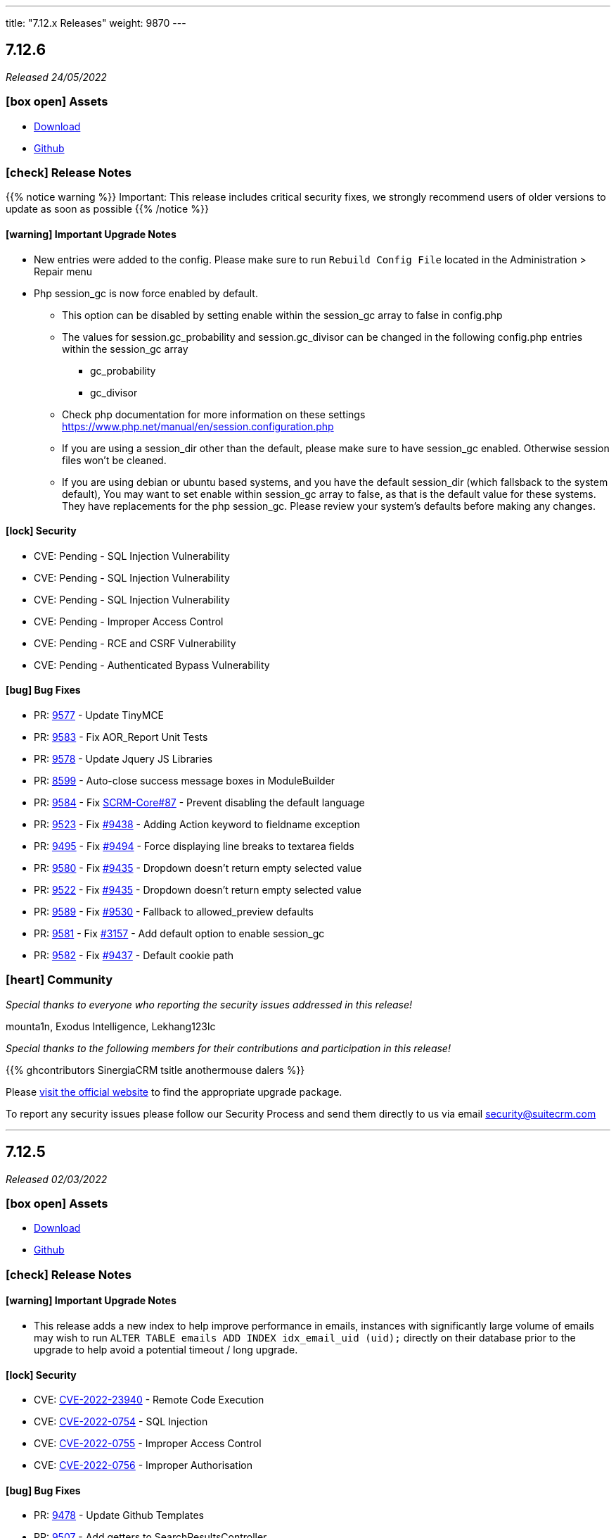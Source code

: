---
title: "7.12.x Releases"
weight: 9870
---

:toc:
:toc-title:
:toclevels: 1
:icons: font

== 7.12.6

_Released 24/05/2022_

=== icon:box-open[] Assets

* https://suitecrm.com/download/[Download]
* https://github.com/salesagility/SuiteCRM[Github]

===  icon:check[] Release Notes

{{% notice warning %}}
Important: This release includes critical security fixes, we strongly recommend users of older versions to update as soon as possible
{{% /notice %}}

==== icon:warning[] Important Upgrade Notes

* New entries were added to the config. Please make sure to run `Rebuild Config File` located in the Administration > Repair menu
* Php session_gc is now force enabled by default.
** This option can be disabled by setting enable within the session_gc array to false in config.php
** The values for session.gc_probability and session.gc_divisor can be changed in the following config.php entries within the session_gc array
*** gc_probability
*** gc_divisor
** Check php documentation for more information on these settings https://www.php.net/manual/en/session.configuration.php
** If you are using a session_dir other than the default, please make sure to have session_gc enabled. Otherwise session files won't be cleaned.
** If you are using debian or ubuntu based systems, and you have the default session_dir (which fallsback to the system default),
You may want to set enable within session_gc array to false, as that is the default value for these systems.
They have replacements for the php session_gc. Please review your system’s defaults before making any changes.

==== icon:lock[] Security

* CVE: Pending - SQL Injection Vulnerability
* CVE: Pending - SQL Injection Vulnerability
* CVE: Pending - SQL Injection Vulnerability
* CVE: Pending - Improper Access Control
* CVE: Pending - RCE and CSRF Vulnerability
* CVE: Pending - Authenticated Bypass Vulnerability

[discrete]

==== icon:bug[] Bug Fixes

* PR: link:https://github.com/salesagility/SuiteCRM/pull/9577[9577] - Update TinyMCE
* PR: link:https://github.com/salesagility/SuiteCRM/pull/9583[9583] - Fix AOR_Report Unit Tests
* PR: link:https://github.com/salesagility/SuiteCRM/pull/9578[9578] - Update Jquery JS Libraries
* PR: link:https://github.com/salesagility/SuiteCRM/pull/8599[8599] - Auto-close success message boxes in ModuleBuilder
* PR: link:https://github.com/salesagility/SuiteCRM/pull/9584[9584] - Fix link:https://github.com/salesagility/SuiteCRM-Core/issues/87[SCRM-Core#87] - Prevent disabling the default language
* PR: link:https://github.com/salesagility/SuiteCRM/pull/9523[9523] - Fix link:https://github.com/salesagility/SuiteCRM/issues/9438[#9438] - Adding Action keyword to fieldname exception
* PR: link:https://github.com/salesagility/SuiteCRM/pull/9495[9495] - Fix link:https://github.com/salesagility/SuiteCRM/issues/9494[#9494] - Force displaying line breaks to textarea fields
* PR: link:https://github.com/salesagility/SuiteCRM/pull/9580[9580] - Fix link:https://github.com/salesagility/SuiteCRM/issues/9435[#9435] - Dropdown doesn't return empty selected value
* PR: link:https://github.com/salesagility/SuiteCRM/pull/9522[9522] - Fix link:https://github.com/salesagility/SuiteCRM/issues/9435[#9435] - Dropdown doesn't return empty selected value
* PR: link:https://github.com/salesagility/SuiteCRM/pull/9589[9589] - Fix link:https://github.com/salesagility/SuiteCRM/issues/9530[#9530] - Fallback to allowed_preview defaults
* PR: link:https://github.com/salesagility/SuiteCRM/pull/9581[9581] - Fix link:https://github.com/salesagility/SuiteCRM/issues/3157[#3157] - Add default option to enable session_gc
* PR: link:https://github.com/salesagility/SuiteCRM/pull/9582[9582] - Fix link:https://github.com/salesagility/SuiteCRM/issues/9437[#9437] - Default cookie path

=== icon:heart[] Community

_Special thanks to everyone who reporting the security issues addressed in this release!_

mounta1n, Exodus Intelligence, Lekhang123lc

_Special thanks to the following members for their contributions and participation in this release!_

{{% ghcontributors SinergiaCRM tsitle anothermouse dalers %}}

Please https://suitecrm.com/download[visit the official website] to find the appropriate upgrade package.

To report any security issues please follow our Security Process and send them directly to us via email security@suitecrm.com

'''

== 7.12.5

_Released 02/03/2022_

=== icon:box-open[] Assets

* https://suitecrm.com/download/[Download]
* https://github.com/salesagility/SuiteCRM[Github]

===  icon:check[] Release Notes

==== icon:warning[] Important Upgrade Notes

* This release adds a new index to help improve performance in emails, instances with significantly
large volume of emails may wish to run `ALTER TABLE emails ADD INDEX idx_email_uid (uid);` directly on their database prior to the upgrade
to help avoid a potential timeout / long upgrade.

==== icon:lock[] Security

* CVE: http://cve.mitre.org/cgi-bin/cvename.cgi?name=CVE-2022-23940[CVE-2022-23940] - Remote Code Execution
* CVE: https://nvd.nist.gov/vuln/detail/CVE-2022-0754[CVE-2022-0754] - SQL Injection
* CVE: https://nvd.nist.gov/vuln/detail/CVE-2022-0755[CVE-2022-0755] - Improper Access Control
* CVE: https://nvd.nist.gov/vuln/detail/CVE-2022-0756[CVE-2022-0756] - Improper Authorisation

[discrete]

==== icon:bug[] Bug Fixes

* PR: https://github.com/salesagility/SuiteCRM/pull/9478[9478] - Update Github Templates
* PR: https://github.com/salesagility/SuiteCRM/pull/9507[9507] - Add getters to SearchResultsController
* PR: https://github.com/salesagility/SuiteCRM/pull/9479[9479] - Fix https://github.com/salesagility/SuiteCRM/issues/2857[2857] - No Dynamic Refreshing in Dashboards
* PR: https://github.com/salesagility/SuiteCRM/pull/9509[9509] - Fix https://github.com/salesagility/SuiteCRM/issues/9508[9508] - Legacy Search Fields are incorrect size.
* PR: https://github.com/salesagility/SuiteCRM/pull/9481[9481] - Fix https://github.com/salesagility/SuiteCRM/issues/9480[9480] - Slow to get Imap Mailbox with Mass Record Amounts
* PR: https://github.com/salesagility/SuiteCRM/pull/9518[9518] - Fix https://github.com/salesagility/SuiteCRM/issues/4075[4075] - No way to add Email Signature after adding Email Template
* PR: https://github.com/salesagility/SuiteCRM/pull/9521[9521] - Fix https://github.com/salesagility/SuiteCRM/issues/9427[9427] - Adding missing help popup help strings in Studio
* PR: https://github.com/salesagility/SuiteCRM/pull/9525[9525] - Fix https://github.com/salesagility/SuiteCRM/issues/9468[9468] - Adding Security Suite subpanels to new custom modules
* PR: https://github.com/salesagility/SuiteCRM/pull/9452[9452] - Fix https://github.com/salesagility/SuiteCRM/issues/9451[9451] - Missing duplicate merge filter options in Studio
* PR: https://github.com/salesagility/SuiteCRM/pull/9446[9446] - Fix https://github.com/salesagility/SuiteCRM/issues/9445[9445] - More than 10 tabs in a views enters in a loop
* PR: https://github.com/salesagility/SuiteCRM/pull/8492[8492] - Fix https://github.com/salesagility/SuiteCRM/issues/8366[8366] - V8 API Filtering W/ OR Operator Chained Conditions

=== icon:heart[] Community

_Special thanks to everyone who reporting the security issues addressed in this release!_

{{% ghcontributors faisalfs10x %}} NetbyteSEC www.netbytesec.com,  Manuel Zametter

_Special thanks to the following members for their contributions and participation in this release!_

{{% ghcontributors SinergiaCRM marcoblancas jobvector serfreeman1337 %}}

Please https://suitecrm.com/download[visit the official website] to find the appropriate upgrade package.

To report any security issues please follow our Security Process and send them directly to us via email security@suitecrm.com

'''

== 7.12.4

_Released 10/02/2022_

=== icon:box-open[] Assets

* https://github.com/salesagility/SuiteCRM/archive/v7.12.4.zip[*Source code* (zip)]
* https://github.com/salesagility/SuiteCRM/archive/v7.12.4.tar.gz[*Source code* (tar.gz)]

===  icon:check[] Release Notes

{{% notice note %}}
Important: We have now updated UTF-8 repair tool to fix a critical issue where it would mark valid email addresses as deleted in 7.12.3. We would recommend updating to 7.12.4+ to access the fix for this functionality.
We would again like to thank the community for their assistance in identifying and highlighting this issue.
{{% /notice %}}

{{% notice note %}}
Please note that the UTF-8 Repair will not function for user passwords. Therefore, we would advise any users who could be experiencing issues logging in to reset their password accordingly.
{{% /notice %}}

==== icon:bug[] Bug Fixes

* PR: https://github.com/salesagility/SuiteCRM/pull/9483[9483] - Fix https://github.com/salesagility/SuiteCRM/issues/9482[9482] - Only save update fields on utf encoding repair
* PR: https://github.com/salesagility/SuiteCRM/pull/9391[9391] - Fix https://github.com/salesagility/SuiteCRM/issues/7842[7842] - Do not reset email addresses list upon saving
* PR: https://github.com/salesagility/SuiteCRM/pull/9496[9496] - Fix 9496 - Cannot save dropdown values
* PR: https://github.com/salesagility/SuiteCRM/pull/9454[9495] - Fix 9495 - Fix duplicate results in basic search
* PR: https://github.com/salesagility/SuiteCRM/pull/8476[8476] - Statically Compile EXT Files & Studio Override Precedence

=== icon:heart[] Community

_Special thanks to the following members for their contributions and participation in this release!_

{{% ghcontributors holdusback deuks %}}

Please https://suitecrm.com/download[visit the official website] to find the appropriate upgrade package.

To report any security issues please follow our Security Process and send them directly to us via email security@suitecrm.com

'''

== 7.12.3

_Released 27/01/2022_

=== icon:box-open[] Assets

* https://github.com/salesagility/SuiteCRM/archive/v7.12.3.zip[*Source code* (zip)]
* https://github.com/salesagility/SuiteCRM/archive/v7.12.3.tar.gz[*Source code* (tar.gz)]

===  icon:check[] Release Notes

Important - This release resolves an important issue with UTF-8 encoding. Data created from 7.10.30 and 7.11.19 onwards may be wrongly encoded on your database and could therefore result in search issues.
To resolve these issues please run the new 'Repair utf encoding' option on the Repair actions via the Admin Tools menu or through Robo CLI.

==== Repairing utf8 data

{{% notice warning %}}
Important: We have verified an issue with the UTF-8 repair tool marking valid email addresses as deleted.  As such, we would discourage users from using the 'Repair utf encoding' option on the Repair actions via the Admin Tools menu or related Robo CLI commands on this version. Please note this is resolved from 7.12.4, please upgrade to this version or above to make use of this feature.
{{% /notice %}}

===== Intro

Before running the utf8 data repair command, please have the following into account:

* Please make sure to backup your database before you run this action
* The data on your tables is going to be updated

====== Execution modes
The data repair can be executed in two modes: `asynchronous` and `synchronous`

*Asynchronous*

* Default execution mode
* It adds a job to the job queue.
* It will normalize records in batches.
* It requires cron to be configured.


*Synchronous*

* Optional. Can be used in `Robo CLI` and in the `Repair administration menu`
* It will repair data on all records in one pass.
* Both `Robo CLI` and `UI page` will only end after all records are repaired


===== Running using Robo CLI

To run using robo, use the following command:

`./vendor/bin/robo repair:normalize-record-encoding`

To run run using robo in `synchronous` run the command with the `--sync-run`

`./vendor/bin/robo repair:normalize-record-encoding --sync-run`

For information on more options run:

`./vendor/bin/robo repair:normalize-record-encoding --help`


===== Running using the UI

* Login as admin user
* Go to `Administration` page
* Go to `Repair`
* Go to `Repair utf encoding`
* Please read the warning messages
* Optional: Change the settings on the page
* Click Submit
* You'll see different output depending on the execution mode you've selected

==== icon:lock[] Security

* CVE: Pending - SQL Injection
* CVE: Pending - Improper Access Control
* CVE: https://cve.mitre.org/cgi-bin/cvename.cgi?name=CVE-2021-45898[CVE-2021-45898] - Local File Inclusion
* CVE: https://cve.mitre.org/cgi-bin/cvename.cgi?name=CVE-2021-45899[CVE-2021-45899] - PHAR Deserialization Vulnerability / RCE
* CVE: https://cve.mitre.org/cgi-bin/cvename.cgi?name=CVE-2021-45897[CVE-2021-45897] - RCE Vulnerability

[discrete]

==== icon:bug[] Bug Fixes

* PR: https://github.com/salesagility/SuiteCRM/pull/9416[9416] - Fix https://github.com/salesagility/SuiteCRM/issues/9191[#9191] - Update antixss lib dependency
* PR: https://github.com/salesagility/SuiteCRM/pull/9434[9434] - Fix #9434 - Cron notion unit tests fails
* PR: https://github.com/salesagility/SuiteCRM/pull/9420[9420] - Fix https://github.com/salesagility/SuiteCRM/issues/8525[#8525], https://github.com/salesagility/SuiteCRM/issues/8309[#8309] Bulk Action button missing and delete button showing for users with no delete access
* PR: https://github.com/salesagility/SuiteCRM/pull/9398[9398] - Fix #9398 - Consistently store dropdowns in $app_list_strings
* PR: https://github.com/salesagility/SuiteCRM/pull/9407[9407] - Fix https://github.com/salesagility/SuiteCRM/issues/9406[#9406] - Validation displayed static message isn't correct
* PR: https://github.com/salesagility/SuiteCRM/pull/9353[9353] - Fix https://github.com/salesagility/SuiteCRM/issues/9271[#9271] - Primary Email property is kept after adding an Email address field
* PR: https://github.com/salesagility/SuiteCRM/pull/9410[9410] - Fix https://github.com/salesagility/SuiteCRM/issues/9378[#9378] - Filter by Email1 Field Through the API
* PR: https://github.com/salesagility/SuiteCRM/pull/9312[9312] - Fix #9312 - Declaring object within StudioClass to remove Strict Warnings
* PR: https://github.com/salesagility/SuiteCRM/pull/9387[9387] - Fix #9387 - Clean Historic and Failed Schedulers
* PR: https://github.com/salesagility/SuiteCRM/pull/9401[9401] - Fix https://github.com/salesagility/SuiteCRM/issues/9380[#9380] - Date action in workflow fails to save
* PR: https://github.com/salesagility/SuiteCRM/pull/9409[9409] - Fix https://github.com/salesagility/SuiteCRM/issues/9408[#9408] - Emails can't be deleted from inline edit
* PR: https://github.com/salesagility/SuiteCRM/pull/9418[9418] - Fix https://github.com/salesagility/SuiteCRM/issues/8948[#8948] - Make Project Tasks Importable.
* PR: https://github.com/salesagility/SuiteCRM/pull/8428[8428] - Fix https://github.com/salesagility/SuiteCRM/issues/8155[#8155] - Remove Unused PDF Settings
* PR: https://github.com/salesagility/SuiteCRM/pull/9455[9455] - Fix #9455 - Popup metadata override removed when filtered

=== icon:heart[] Community

_Special thanks to everyone who reporting the security issues addressed in this release!_

Ihor Bliumental, Manuel Zametter, Cristóbal Leiva

_Special thanks to the following members for their contributions and participation in this release!_

{{% ghcontributors gody01 dursuntosun marin-h xpico SinergiaCRM timo-ecm2 daheile pstevens71 tfreier %}}

Please https://suitecrm.com/download[visit the official website] to find the appropriate upgrade package.

To report any security issues please follow our Security Process and send them directly to us via email security@suitecrm.com

'''

== 7.12.2

_Released 17/12/2021_

=== icon:box-open[] Assets

* https://github.com/salesagility/SuiteCRM/archive/v7.12.2.zip[*Source code* (zip)]
* https://github.com/salesagility/SuiteCRM/archive/v7.12.2.tar.gz[*Source code* (tar.gz)]

==== icon:lock[] Security

* CVE: https://cve.mitre.org/cgi-bin/cvename.cgi?name=CVE-2021-45903[CVE-2021-45903] - XSS Vulnerability
* CVE: https://cve.mitre.org/cgi-bin/cvename.cgi?name=CVE-2021-41597[CVE-2021-41597] - RCE and CSRF Vulnerability
* CVE: Pending - Privilege Escalation vulnerability
* CVE: https://cve.mitre.org/cgi-bin/cvename.cgi?name=CVE-2021-45041[CVE-2021-45041] - Authenticated SQL-Injection in SuiteCRM

[discrete]

==== icon:bug[] Bug Fixes

* PR: https://github.com/salesagility/SuiteCRM/pull/9384[9348] - Fix https://github.com/salesagility/SuiteCRM/issues/9382[#9382] - Outbound Emails editview Unsupported operand types fatal in php 8
* PR: https://github.com/salesagility/SuiteCRM/pull/9379[9379] - Fix https://github.com/salesagility/SuiteCRM/issues/9374[#9374] - OAuth password creation Unsupported operand types fatal in php8
* PR: https://github.com/salesagility/SuiteCRM/pull/9087[9087] - Fix #9078 - Allow changing text colors when composing an email
* PR: https://github.com/salesagility/SuiteCRM/pull/9377[9377] - Fix https://github.com/salesagility/SuiteCRM/issues/9376[#9376] - Allow Workflows to run on imported records
* PR: https://github.com/salesagility/SuiteCRM/pull/9030[9030] - Fix #9030 - Campaign Email settings removes Email Settings
* PR: https://github.com/salesagility/SuiteCRM/pull/9395[9359] - Fix https://github.com/salesagility/SuiteCRM/issues/9383[9383] -  Unsupported each function in php8.
* PR: https://github.com/salesagility/SuiteCRM/pull/9393[9393] - Fix email message modal buttons

=== icon:heart[] Community

_Special thanks to everyone who reporting the security issues addressed in this release!_

Konstantin Damotsev, Victor Garcia, Manuel Zametter

_Special thanks to the following members for their contributions and participation in this release!_

{{% ghcontributors QuickCRM yaroslaw74 mstyp peterkracik fcorluka %}}

Please https://suitecrm.com/download[visit the official website] to find the appropriate upgrade package.

To report any security issues please follow our Security Process and send them directly to us via email security@suitecrm.com

'''

== 7.12.1

_Released 19/11/2021_

=== icon:box-open[] Assets

* https://github.com/salesagility/SuiteCRM/archive/v7.12.1.zip[*Source code* (zip)]
* https://github.com/salesagility/SuiteCRM/archive/v7.12.1.tar.gz[*Source code* (tar.gz)]

==== icon:lock[] Security

* CVE: Pending - Fixed file check bypass
* CVE: Pending - Local File Inclusion

[discrete]

==== icon:star[] Enhancements
* PR: https://github.com/salesagility/SuiteCRM/pull/9369[9369] - Prevent Email Reminders for Disabled User

==== icon:bug[] Bug Fixes

* Fix https://github.com/salesagility/SuiteCRM/issues/8432[8432] - Remove index limit from mssql index names upon create and repair.
* PR: https://github.com/salesagility/SuiteCRM/pull/9334[9334] - Implement PDF extension
* PR: https://github.com/salesagility/SuiteCRM/pull/9347[9347] - Fix rebuild scss Robo command
* PR: https://github.com/salesagility/SuiteCRM/pull/9357[9357] - Use wildcard rather than the defunct "_all" field
* PR: https://github.com/salesagility/SuiteCRM/pull/9351[9351] - Fix https://github.com/salesagility/SuiteCRM/issues/9119[9119] - Rebuild theme cache after custom property changed in Studio
* PR: https://github.com/salesagility/SuiteCRM/pull/9368[9368] - Fix https://github.com/salesagility/SuiteCRM/issues/9217[9217] - Revert "Fix Users index incompatible with MSSQL".
* PR: https://github.com/salesagility/SuiteCRM/pull/9360[9360] - Fix https://github.com/salesagility/SuiteCRM/issues/9358[9358] - Meeting invite notification emails are not sending to all invitees.
* PR: https://github.com/salesagility/SuiteCRM/pull/9361[9361] - Fix https://github.com/salesagility/SuiteCRM/issues/9192[9192]: Fix duplication of folders_rel table entries.
* PR: https://github.com/salesagility/SuiteCRM/pull/9246[9246] - Fix https://github.com/salesagility/SuiteCRM/issues/6994[6994]: Update pollMonitoredInboxesAOP to double check that SugarFolder has been retrieved correctly.
* PR: https://github.com/salesagility/SuiteCRM/pull/9367[9367] - Update PDF template warning

=== icon:heart[] Community

_Special thanks to the following members for their contributions and participation in this release!_

{{% ghcontributors SinergiaCRM timo-ecm2 prbt2016 InfoLibre afnieves BKPepe gerdb42 tsmgeek %}}

Please https://suitecrm.com/download[visit the official website] to find the appropriate upgrade package.

To report any security issues please follow our Security Process and send them directly to us via email security@suitecrm.com

'''

== 7.12

_Released 28/10/2021_

=== Update 04/11/2021

Upgrade Packages have been revised to address an issue https://github.com/salesagility/SuiteCRM/issues/9340[#9340] where upgrades could only be performed on php 7.3.x. The revised upgrade packages have been posted to the release section on the main website https://suitecrm.com/upgrade-suitecrm/[here].

=== icon:box-open[] Assets

* https://github.com/salesagility/SuiteCRM/archive/v7.12.0.zip[*Source code* (zip)]
* https://github.com/salesagility/SuiteCRM/archive/v7.12.0.tar.gz[*Source code* (tar.gz)]

==== icon:star[] Enhancements

* PR: https://github.com/salesagility/SuiteCRM/pull/9244[9244^] - PDF Engine Selection
- MPDF License has be found to no longer be compliant with AGPL3 and due to this the MPDF will not be included in new installs.
MPDF will not be removed on upgrade, but the system will default to a new engine, with an option to revert back to the MDPF if required.
* PR: https://github.com/salesagility/SuiteCRM/pull/9185[9185^] - Noon Theme
* PR: https://github.com/salesagility/SuiteCRM/pull/9298[9298^] - Implement TCPDFEngine
* PR: https://github.com/salesagility/SuiteCRM/pull/9208[9208^] - Implement standard PDF Engines
* PR: https://github.com/salesagility/SuiteCRM/pull/9187[9187^] - Composer 2.0
* PR: https://github.com/salesagility/SuiteCRM/pull/9291[9291^] - Allow configuring the Calendar name for the Google Sync via config
* PR: https://github.com/salesagility/SuiteCRM/pull/9171[9171^] - Upgrade ElasticSearch to 7.x
- This is the new minimum ElasticSearch version that is required for update.
* PR: https://github.com/salesagility/SuiteCRM/pull/9170[9170^] - PHPUnit/Codeception Upgrade
* PR: https://github.com/salesagility/SuiteCRM/pull/9159[9159^] - Implement standard SearchEngines
* PR: https://github.com/salesagility/SuiteCRM/pull/9172[9172^] - Malicious File Scanning
* PR: https://github.com/salesagility/SuiteCRM/pull/9095[9095^] - Consolidate global search settings (AOD, Basic)


==== Other Notable Changes

* PR: https://github.com/salesagility/SuiteCRM/pull/9094[9094^] - AOD (Lucene) has been Deprecated to be removed in SuiteCRM 8.0
* PR: https://github.com/salesagility/SuiteCRM/pull/9321[9321^] - Fix TCPDF Scale
* PR: https://github.com/salesagility/SuiteCRM/pull/9333[9333^] - Deprecate TCPDF
* PR: https://github.com/salesagility/SuiteCRM/pull/9335[9335^] - Fix PDF Engine Comparability issues
* PR: https://github.com/salesagility/SuiteCRM/pull/9186[9186^] - Fix missing default config values
* PR: https://github.com/salesagility/SuiteCRM/pull/9188[9188^] - Fix PDF_Lib constructors
* PR: https://github.com/salesagility/SuiteCRM/pull/9324[9324^] - Fix search result hits
* PR: https://github.com/salesagility/SuiteCRM/pull/9318[9318^] - Fix TCPDF Name
* PR: https://github.com/salesagility/SuiteCRM/pull/9310[9310^] - Fix SearchFormView visible options
* PR: https://github.com/salesagility/SuiteCRM/pull/9309[9309^] - Update workflow acceptance test
* PR: https://github.com/salesagility/SuiteCRM/pull/9296[9296^] - Fix CleanCSVTest return types
* PR: https://github.com/salesagility/SuiteCRM/pull/9306[9306^] - Fix filepath for mPDF class
* PR: https://github.com/salesagility/SuiteCRM/pull/9294[9294^] - Fix/noon styling issues
* PR: https://github.com/salesagility/SuiteCRM/pull/9083[9083^] - Update minimum required PHP to v7.3.0
* All default config value now set on install
* utf8mb4 charset and utf8mb4_general_ci collation now the default on MySQL Databases on new installs

=== icon:heart[] Community

Please https://suitecrm.com/download[visit the official website] to find the appropriate upgrade package.

To report any security issues please follow our Security Process and send them directly to us via email security@suitecrm.com

'''


== 7.12-rc

_Released 05/10/2021_

=== icon:box-open[] Assets

* https://github.com/salesagility/SuiteCRM/archive/v7.12-rc.zip[*Source code* (zip)]
* https://github.com/salesagility/SuiteCRM/archive/v7.12-rc.tar.gz[*Source code* (tar.gz)]

==== icon:star[] Enhancements

* PR: https://github.com/salesagility/SuiteCRM/pull/9244[9244^] - PDF Engine Selection
- MPDF License has be found to no longer be compliant with AGPL3 and due to this the MPDF will not be included in new installs.
MPDF will not be removed on upgrade, but the system will default to a new engine, with an option to revert back to the MDPF if required.
* PR: https://github.com/salesagility/SuiteCRM/pull/9185[9185^] - Noon Theme
* PR: https://github.com/salesagility/SuiteCRM/pull/9298[9298^] - Implement TCPDFEngine
* PR: https://github.com/salesagility/SuiteCRM/pull/9208[9208^] - Implement standard PDF Engines
* PR: https://github.com/salesagility/SuiteCRM/pull/9187[9187^] - Composer 2.0
* PR: https://github.com/salesagility/SuiteCRM/pull/9171[9171^] - Upgrade ElasticSearch to 7.x
- This is the new minimum ElasticSearch version that is required for update.
* PR: https://github.com/salesagility/SuiteCRM/pull/9170[9170^] - PHPUnit/Codeception Upgrade
* PR: https://github.com/salesagility/SuiteCRM/pull/9159[9159^] - Implement standard SearchEngines
* PR: https://github.com/salesagility/SuiteCRM/pull/9095[9095^] - Consolidate global search settings (AOD, Basic)


==== Other Notable Changes

* PR: https://github.com/salesagility/SuiteCRM/pull/9094[9094^] - AOD (Lucene) has been Deprecated to removed in SuiteCRM 8.0
* PR: https://github.com/salesagility/SuiteCRM/pull/9083[9083^] - Update minimum required PHP to v7.3.0
* All default config value now set on install
* utf8mb4 charset and utf8mb4_general_ci collation now the default on MySQL Databases on new installs

=== icon:heart[] Community

Please https://suitecrm.com/download[visit the official website] to find the appropriate upgrade package.

To report any security issues please follow our Security Process and send them directly to us via email security@suitecrm.com

'''
